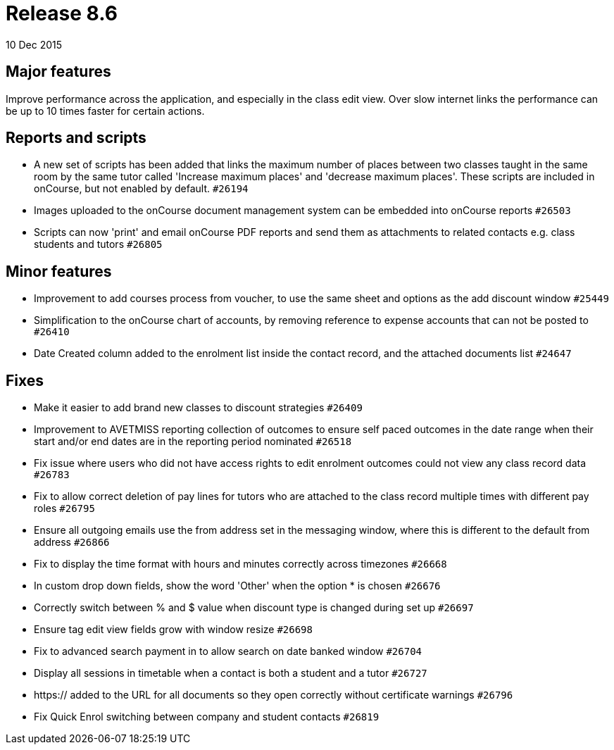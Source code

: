 = Release 8.6
10 Dec 2015


== Major features

Improve performance across the application, and especially in the class
edit view. Over slow internet links the performance can be up to 10
times faster for certain actions.

== Reports and scripts

* A new set of scripts has been added that links the maximum number of
places between two classes taught in the same room by the same tutor
called 'Increase maximum places' and 'decrease maximum places'. These
scripts are included in onCourse, but not enabled by default. `#26194`
* Images uploaded to the onCourse document management system can be
embedded into onCourse reports `#26503`
* Scripts can now 'print' and email onCourse PDF reports and send them
as attachments to related contacts e.g. class students and tutors
`#26805`

== Minor features

* Improvement to add courses process from voucher, to use the same sheet
and options as the add discount window `#25449`
* Simplification to the onCourse chart of accounts, by removing
reference to expense accounts that can not be posted to `#26410`
* Date Created column added to the enrolment list inside the contact
record, and the attached documents list `#24647`

== Fixes

* Make it easier to add brand new classes to discount strategies
`#26409`
* Improvement to AVETMISS reporting collection of outcomes to ensure
self paced outcomes in the date range when their start and/or end dates
are in the reporting period nominated `#26518`
* Fix issue where users who did not have access rights to edit enrolment
outcomes could not view any class record data `#26783`
* Fix to allow correct deletion of pay lines for tutors who are attached
to the class record multiple times with different pay roles `#26795`
* Ensure all outgoing emails use the from address set in the messaging
window, where this is different to the default from address `#26866`
* Fix to display the time format with hours and minutes correctly across
timezones `#26668`
* In custom drop down fields, show the word 'Other' when the option * is
chosen `#26676`
* Correctly switch between % and $ value when discount type is changed
during set up `#26697`
* Ensure tag edit view fields grow with window resize `#26698`
* Fix to advanced search payment in to allow search on date banked
window `#26704`
* Display all sessions in timetable when a contact is both a student and
a tutor `#26727`
* https:// added to the URL for all documents so they open correctly
without certificate warnings `#26796`
* Fix Quick Enrol switching between company and student contacts
`#26819`
